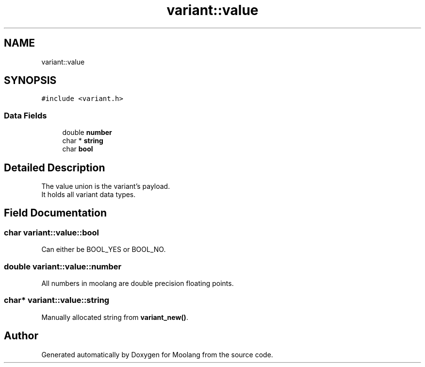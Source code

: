 .TH "variant::value" 3 "Sun Jul 3 2022" "Version 1.0" "Moolang" \" -*- nroff -*-
.ad l
.nh
.SH NAME
variant::value
.SH SYNOPSIS
.br
.PP
.PP
\fC#include <variant\&.h>\fP
.SS "Data Fields"

.in +1c
.ti -1c
.RI "double \fBnumber\fP"
.br
.ti -1c
.RI "char * \fBstring\fP"
.br
.ti -1c
.RI "char \fBbool\fP"
.br
.in -1c
.SH "Detailed Description"
.PP 
The value union is the variant's payload\&.
.br
 It holds all variant data types\&. 
.SH "Field Documentation"
.PP 
.SS "char variant::value::bool"
Can either be BOOL_YES or BOOL_NO\&. 
.SS "double variant::value::number"
All numbers in moolang are double precision floating points\&. 
.SS "char* variant::value::string"
Manually allocated string from \fBvariant_new()\fP\&. 

.SH "Author"
.PP 
Generated automatically by Doxygen for Moolang from the source code\&.
